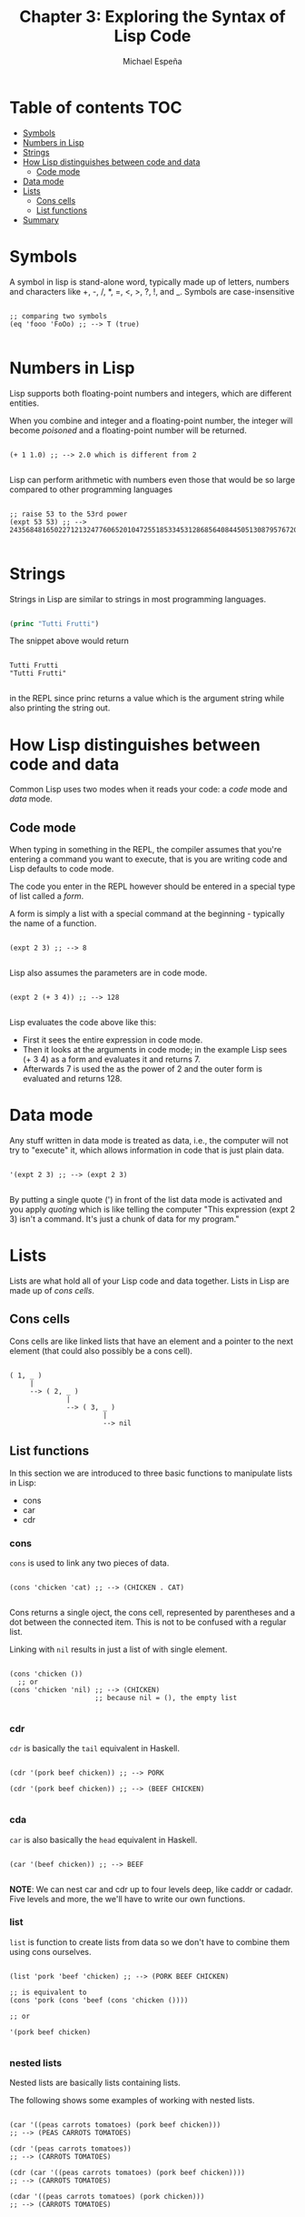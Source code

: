 #+TITLE: Chapter 3: Exploring the Syntax of Lisp Code
#+AUTHOR: Michael Espeña
#+DESCRIPTION: Notes on Chapter 3

* Table of contents :TOC:
- [[#symbols][Symbols]]
- [[#numbers-in-lisp][Numbers in Lisp]]
- [[#strings][Strings]]
- [[#how-lisp-distinguishes-between-code-and-data][How Lisp distinguishes between code and data]]
  - [[#code-mode][Code mode]]
- [[#data-mode][Data mode]]
- [[#lists][Lists]]
  - [[#cons-cells][Cons cells]]
  - [[#list-functions][List functions]]
- [[#summary][Summary]]

* Symbols

A symbol in lisp is stand-alone word, typically made up of letters, numbers and characters like +, -, /, *, =, <, >, ?, !, and _. Symbols are case-insensitive

#+begin_src common-lisp

  ;; comparing two symbols
  (eq 'fooo 'FoOo) ;; --> T (true)

#+end_src


* Numbers in Lisp

Lisp supports both floating-point numbers and integers, which are different entities.

When you combine and integer and a floating-point number, the integer will become /poisoned/ and a floating-point number will be returned.

#+begin_src common-lisp

  (+ 1 1.0) ;; --> 2.0 which is different from 2

#+end_src


Lisp can perform arithmetic with numbers even those that would be so large compared to other programming languages

#+begin_src common-lisp

  ;; raise 53 to the 53rd power
  (expt 53 53) ;; --> 24356848165022712132477606520104725518533453128685640844505130879576720609150223301256150373

#+end_src


* Strings

Strings in Lisp are similar to strings in most programming languages.

#+begin_src emacs-lisp

  (princ "Tutti Frutti")

#+end_src

The snippet above would return

#+begin_example

Tutti Frutti
"Tutti Frutti"

#+end_example

in the REPL since princ returns a value which is the argument string while also printing the string out.


* How Lisp distinguishes between code and data

Common Lisp uses two modes when it reads your code: a /code/ mode and /data/ mode.


** Code mode

When typing in something in the REPL, the compiler assumes that you're entering a command you want to execute, that is you are writing code and Lisp defaults to code mode.

The code you enter in the REPL however should be entered in a special type of list called a /form/.

A form is simply a list with a special command at the beginning - typically the name of a function.

#+begin_src common-lisp

  (expt 2 3) ;; --> 8

#+end_src

Lisp also assumes the parameters are in code mode.

#+begin_src common-lisp

  (expt 2 (+ 3 4)) ;; --> 128

#+end_src

Lisp evaluates the code above like this:
+ First it sees the entire expression in code mode.
+ Then it looks at the arguments in code mode; in the example Lisp sees (+ 3 4) as a form and evaluates it and returns 7.
+ Afterwards 7 is used the as the power of 2 and the outer form is evaluated and returns 128.


* Data mode

Any stuff written in data mode is treated as data, i.e., the computer will not try to "execute" it, which allows information in code that is just plain data.

#+begin_src common-lisp

  '(expt 2 3) ;; --> (expt 2 3)

#+end_src

By putting a single quote (') in front of the list data mode is activated and you apply /quoting/ which is like telling the computer "This expression (expt 2 3) isn't a command. It's just a chunk of data for my program."


* Lists

Lists are what hold all of your Lisp code and data together. Lists in Lisp are made up of /cons cells/.

** Cons cells

Cons cells are like linked lists that have an element and a pointer to the next element (that could also possibly be a cons cell).

#+begin_example 

 ( 1, _ )
      |
      --> ( 2, _ )
               |
               --> ( 3, _ )
                        |
                        --> nil
#+end_example


** List functions

In this section we are introduced to three basic functions to manipulate lists in Lisp:

+ cons
+ car
+ cdr


*** cons

~cons~ is used to link any two pieces of data.

#+begin_src common-lisp

  (cons 'chicken 'cat) ;; --> (CHICKEN . CAT)
  
#+end_src 

Cons returns a single oject, the cons cell, represented by parentheses and a dot between the connected item. This is not to be confused with a regular list.

Linking with ~nil~ results in just a list of with single element.

#+begin_src common-lisp

  (cons 'chicken ())
    ;; or
  (cons 'chicken 'nil) ;; --> (CHICKEN)
                       ;; because nil = (), the empty list

#+end_src

*** cdr

~cdr~ is basically the ~tail~ equivalent in Haskell.


#+begin_src common-lisp

  (cdr '(pork beef chicken)) ;; --> PORK

  (cdr '(pork beef chicken)) ;; --> (BEEF CHICKEN)

#+end_src


*** cda

~car~ is also basically the ~head~ equivalent in Haskell.

#+begin_src common-lisp

  (car '(beef chicken)) ;; --> BEEF

#+end_src

*NOTE*: We can nest car and cdr up to four levels deep, like caddr or cadadr. Five levels and more, the we'll have to write our own functions.

*** list

~list~ is function to create lists from data so we don't have to combine them using cons ourselves.

#+begin_src common-lisp

  (list 'pork 'beef 'chicken) ;; --> (PORK BEEF CHICKEN)

  ;; is equivalent to
  (cons 'pork (cons 'beef (cons 'chicken ())))

  ;; or

  '(pork beef chicken)

#+end_src

*** nested lists

Nested lists are basically lists containing lists.

The following shows some examples of working with nested lists.

#+begin_src common-lisp

  (car '((peas carrots tomatoes) (pork beef chicken)))
  ;; --> (PEAS CARROTS TOMATOES)

  (cdr '(peas carrots tomatoes))
  ;; --> (CARROTS TOMATOES)

  (cdr (car '((peas carrots tomatoes) (pork beef chicken))))
  ;; --> (CARROTS TOMATOES)

  (cdar '((peas carrots tomatoes) (pork chicken)))
  ;; --> (CARROTS TOMATOES)

#+end_src


* Summary

+ Parentheses in Lisp are there to keep the amount of syntax to minimum. (But really it's just lambda calculus and Polish notation.)
+ Lists are created from cons cells.
+ You can create lists by making cons cells with ~cons~ command.
+ You can inspect the pieces of a list with ~car~ and ~cdr~.
